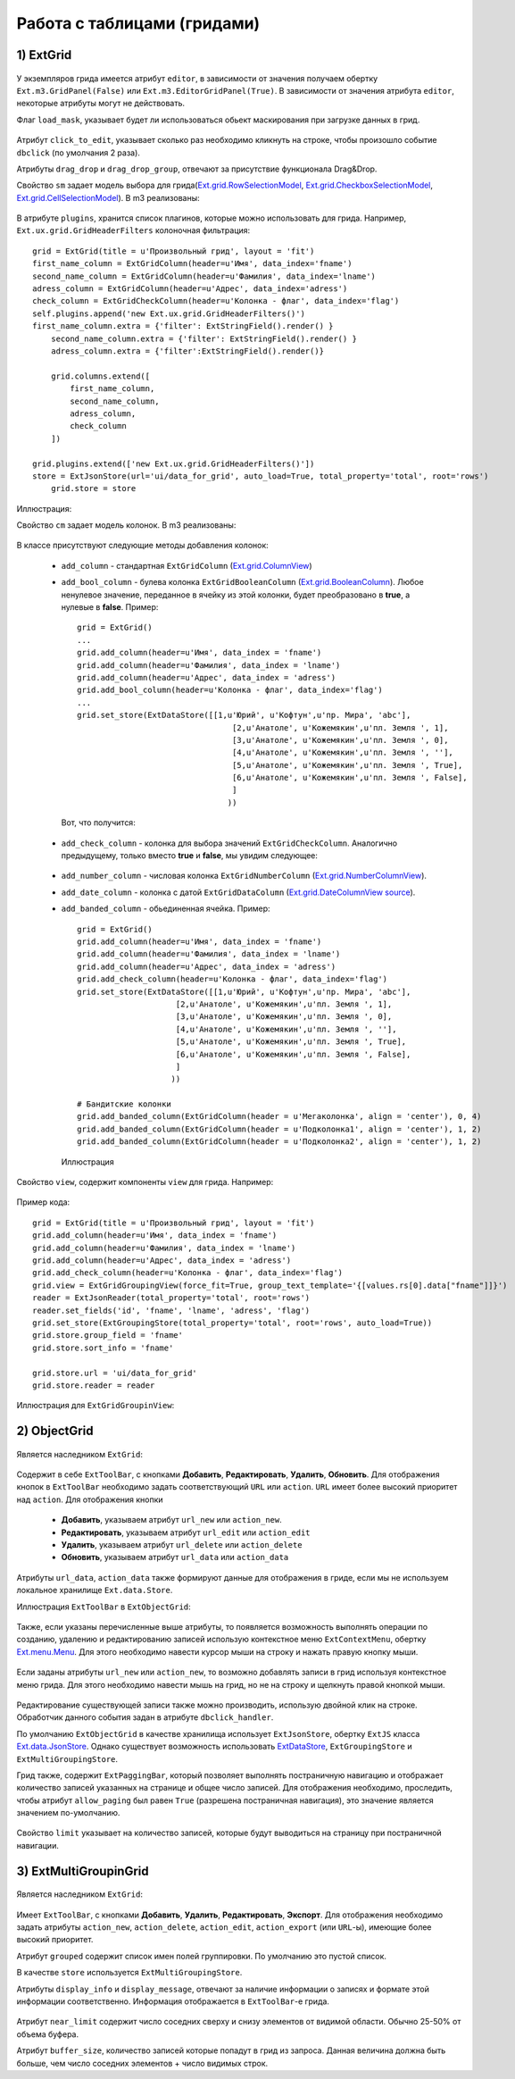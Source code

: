 Работа с таблицами (гридами)
============================

1) ExtGrid
----------

    .. autoclass:: m3.ui.ext.containers.grids.ExtGrid

    .. image:: /images/ui-example/extgridexample.png

У экземпляров грида имеется атрибут ``editor``, в зависимости от значения получаем обертку ``Ext.m3.GridPanel(False)``
или ``Ext.m3.EditorGridPanel(True)``. В зависимости от значения атрибута ``editor``, некоторые атрибуты могут не действовать.

Флаг ``load_mask``, указывает будет ли использоваться обьект маскирования при загрузке данных в грид.

    .. image:: /images/ui-example/loadmask.png

Атрибут ``click_to_edit``, указывает сколько раз необходимо кликнуть на строке, чтобы произошло событие ``dbclick`` (по
умолчания 2 раза).

Атрибуты ``drag_drop`` и ``drag_drop_group``, отвечают за присутствие функционала Drag&Drop.

Свойство ``sm`` задает модель выбора для грида(`Ext.grid.RowSelectionModel <http://docs.sencha.com/ext-js/3-4/#!/api/Ext.grid.RowSelectionModel>`_,
`Ext.grid.CheckboxSelectionModel <http://docs.sencha.com/ext-js/3-4/#!/api/Ext.grid.CheckboxSelectionModel>`_,
`Ext.grid.CellSelectionModel <http://docs.sencha.com/ext-js/3-4/#!/api/Ext.grid.CellSelectionModel>`_). В m3 реализованы:

    .. autoclass:: m3.ui.ext.containers.grids.ExtGridCheckBoxSelModel

    .. image:: /images/ui-example/checkboxselmodel_new.png

    .. autoclass:: m3.ui.ext.containers.grids.ExtGridRowSelModel

    .. image:: /images/ui-example/rowselmodel_new.png

    .. autoclass:: m3.ui.ext.containers.grids.ExtGridCellSelModel

    .. image:: /images/ui-example/cellselmodel_new.png

В атрибуте ``plugins``, хранится список плагинов, которые можно использовать для грида.
Например, ``Ext.ux.grid.GridHeaderFilters`` колоночная фильтрация: ::

    grid = ExtGrid(title = u'Произвольный грид', layout = 'fit')
    first_name_column = ExtGridColumn(header=u'Имя', data_index='fname')
    second_name_column = ExtGridColumn(header=u'Фамилия', data_index='lname')
    adress_column = ExtGridColumn(header=u'Адрес', data_index='adress')
    check_column = ExtGridCheckColumn(header=u'Колонка - флаг', data_index='flag')
    self.plugins.append('new Ext.ux.grid.GridHeaderFilters()')
    first_name_column.extra = {'filter': ExtStringField().render() }
        second_name_column.extra = {'filter': ExtStringField().render() }
        adress_column.extra = {'filter':ExtStringField().render()}

        grid.columns.extend([
            first_name_column,
            second_name_column,
            adress_column,
            check_column
        ])

    grid.plugins.extend(['new Ext.ux.grid.GridHeaderFilters()'])
    store = ExtJsonStore(url='ui/data_for_grid', auto_load=True, total_property='total', root='rows')
        grid.store = store

Иллюстрация:
    .. image:: /images/ui-example/gridheaderfilters_new.png

Свойство ``cm`` задает модель колонок. В m3 реализованы:

    .. autoclass:: m3.ui.ext.containers.grids.ExtGridDefaultColumnModel

    .. autoclass:: m3.ui.ext.containers.grids.ExtGridLockingColumnModel

    .. autoclass:: m3.ui.ext.containers.grids.ExtGridLockingHeaderGroupColumnModel

В классе присутствуют следующие методы добавления колонок:

    *   ``add_column`` - стандартная ``ExtGridColumn`` (`Ext.grid.ColumnView <http://docs.sencha.com/ext-js/3-4/#!/api/Ext.grid.Column>`_)
    *   ``add_bool_column`` - булева колонка ``ExtGridBooleanColumn`` (`Ext.grid.BooleanColumn <http://docs.sencha.com/ext-js/3-4/#!/api/Ext.grid.BooleanColumn>`_).
        Любое ненулевое значение, переданное в ячейку из этой колонки, будет преобразовано в **true**, а нулевые в **false**.
        Пример: ::

            grid = ExtGrid()
            ...
            grid.add_column(header=u'Имя', data_index = 'fname')
            grid.add_column(header=u'Фамилия', data_index = 'lname')
            grid.add_column(header=u'Адрес', data_index = 'adress')
            grid.add_bool_column(header=u'Колонка - флаг', data_index='flag')
            ...
            grid.set_store(ExtDataStore([[1,u'Юрий', u'Кофтун',u'пр. Мира', 'abc'],
                                             [2,u'Анатоле', u'Кожемякин',u'пл. Земля ', 1],
                                             [3,u'Анатоле', u'Кожемякин',u'пл. Земля ', 0],
                                             [4,u'Анатоле', u'Кожемякин',u'пл. Земля ', ''],
                                             [5,u'Анатоле', u'Кожемякин',u'пл. Земля ', True],
                                             [6,u'Анатоле', u'Кожемякин',u'пл. Земля ', False],
                                             ]
                                            ))

        Вот, что получится:

            .. image:: /images/ui-example/boolcolumn_new.png

    *   ``add_check_column`` - колонка для выбора значений ``ExtGridCheckColumn``. Аналогично предыдущему, только вместо
        **true** и **false**, мы увидим следующее:

            .. image:: /images/ui-example/checkcolumn_new.png

    *   ``add_number_column`` - числовая колонка ``ExtGridNumberColumn`` (`Ext.grid.NumberColumnView <http://docs.sencha.com/ext-js/3-4/#!/api/Ext.grid.NumberColumn>`_).
    *   ``add_date_column`` - колонка с датой ``ExtGridDataColumn`` (`Ext.grid.DateColumnView source <http://docs.sencha.com/ext-js/3-4/#!/api/Ext.grid.DateColumn>`_).
    *   ``add_banded_column`` - обьединенная ячейка. Пример: ::

            grid = ExtGrid()
            grid.add_column(header=u'Имя', data_index = 'fname')
            grid.add_column(header=u'Фамилия', data_index = 'lname')
            grid.add_column(header=u'Адрес', data_index = 'adress')
            grid.add_check_column(header=u'Колонка - флаг', data_index='flag')
            grid.set_store(ExtDataStore([[1,u'Юрий', u'Кофтун',u'пр. Мира', 'abc'],
                                 [2,u'Анатоле', u'Кожемякин',u'пл. Земля ', 1],
                                 [3,u'Анатоле', u'Кожемякин',u'пл. Земля ', 0],
                                 [4,u'Анатоле', u'Кожемякин',u'пл. Земля ', ''],
                                 [5,u'Анатоле', u'Кожемякин',u'пл. Земля ', True],
                                 [6,u'Анатоле', u'Кожемякин',u'пл. Земля ', False],
                                 ]
                                ))

            # Бандитские колонки
            grid.add_banded_column(ExtGridColumn(header = u'Мегаколонка', align = 'center'), 0, 4)
            grid.add_banded_column(ExtGridColumn(header = u'Подколонка1', align = 'center'), 1, 2)
            grid.add_banded_column(ExtGridColumn(header = u'Подколонка2', align = 'center'), 1, 2)

        Иллюстрация

            .. image:: /images/ui-example/bandedcolumn_new.png

Свойство ``view``, содержит компоненты ``view`` для грида. Например:

    .. autoclass:: m3.ui.ext.containers.grids.ExtGridGroupingView

Пример кода: ::

    grid = ExtGrid(title = u'Произвольный грид', layout = 'fit')
    grid.add_column(header=u'Имя', data_index = 'fname')
    grid.add_column(header=u'Фамилия', data_index = 'lname')
    grid.add_column(header=u'Адрес', data_index = 'adress')
    grid.add_check_column(header=u'Колонка - флаг', data_index='flag')
    grid.view = ExtGridGroupingView(force_fit=True, group_text_template='{[values.rs[0].data["fname"]]}')
    reader = ExtJsonReader(total_property='total', root='rows')
    reader.set_fields('id', 'fname', 'lname', 'adress', 'flag')
    grid.set_store(ExtGroupingStore(total_property='total', root='rows', auto_load=True))
    grid.store.group_field = 'fname'
    grid.store.sort_info = 'fname'

    grid.store.url = 'ui/data_for_grid'
    grid.store.reader = reader

Иллюстрация для ``ExtGridGroupinView``:

    .. image:: /images/ui-example/groupinview_new.png

2) ObjectGrid
-------------

    .. autoclass:: m3.ui.ext.panels.grids.ExtObjectGrid

    .. image:: /images/ui-example/objectgridexample.png

Является наследником ``ExtGrid``:

    .. autoclass:: m3.ui.ext.containers.grids.ExtGrid

Содержит в себе ``ExtToolBar``, с кнопками **Добавить**, **Редактировать**, **Удалить**,
**Обновить**. Для отображения кнопок в ``ExtToolBar`` необходимо задать соответствующий ``URL`` или ``action``.
``URL`` имеет более высокий приоритет над ``action``. Для отображения кнопки

    * **Добавить**, указываем атрибут ``url_new`` или ``action_new``.
    * **Редактировать**, указываем атрибут ``url_edit`` или ``action_edit``
    * **Удалить**, указываем атрибут ``url_delete`` или ``action_delete``
    * **Обновить**, указываем атрибут ``url_data`` или ``action_data``

Атрибуты ``url_data``, ``action_data`` также формируют данные для отображения в гриде, если мы не используем локальное
хранилище ``Ext.data.Store``.

Иллюстрация ``ExtToolBar`` в ``ExtObjectGrid``:

    .. image:: /images/ui-example/toptoolbar_new.png

Также, если указаны перечисленные выше атрибуты, то появляется возможность выполнять операции по созданию, удалению и
редактированию записей использую контекстное меню ``ExtContextMenu``, обертку `Ext.menu.Menu <http://docs.sencha.com/ext-js/3-4/#!/api/Ext.menu.Menu>`_.
Для этого необходимо навести курсор мыши на строку и нажать правую кнопку мыши.

    .. image:: /images/ui-example/contextmenurow_new.png

Если заданы атрибуты ``url_new`` или ``action_new``, то возможно добавлять записи в грид используя контекстное меню грида.
Для этого необходимо навести мышь на грид, но не на строку и щелкнуть правой кнопкой мыши.

    .. image:: /images/ui-example/contextmenugrid_new.png

Редактирование существующей записи также можно производить, использую двойной клик на строке. Обработчик данного события
задан в атрибуте ``dbclick_handler``.

По умолчанию ``ExtObjectGrid`` в качестве хранилища использует ``ExtJsonStore``, обертку ``ExtJS``
класса `Ext.data.JsonStore <http://docs.sencha.com/ext-js/3-4/#!/api/Ext.data.JsonStore>`_. Однако существует
возможность использовать `ExtDataStore <http://docs.sencha.com/ext-js/3-4/#!/api/Ext.data.Store-cfg-data>`_,
``ExtGroupingStore`` и ``ExtMultiGroupingStore``.

Грид также, содержит ``ExtPaggingBar``, который позволяет выполнять постраничную навигацию и отображает количество
записей указанных на странице и общее число записей. Для отображения необходимо, проследить, чтобы атрибут ``allow_paging``
был равен ``True`` (разрешена постраничная навигация), это значение является значением по-умолчанию.

    .. image:: /images/ui-example/Pagingbar_new.png

Свойство ``limit`` указывает на количество записей, которые будут выводиться на страницу при постраничной
навигации.

3) ExtMultiGroupinGrid
----------------------

    .. autoclass:: m3.ui.ext.panels.grids.ExtMultiGroupinGrid

Является наследником ``ExtGrid``:

    .. autoclass:: m3.ui.ext.containers.grids.ExtGrid

Имеет ``ExtToolBar``, с кнопками **Добавить**, **Удалить**, **Редактировать**, **Экспорт**. Для
отображения необходимо задать атрибуты ``action_new``, ``action_delete``, ``action_edit``, ``action_export`` (или ``URL``-ы),
имеющие более высокий приоритет.

Атрибут ``grouped`` содержит список имен полей группировки. По умолчанию это пустой список.

В качестве ``store`` используется ``ExtMultiGroupingStore``.

Атрибуты ``display_info`` и ``display_message``, отвечают за наличие информации о записях и формате этой информации соответственно.
Информация отображается в ``ExtToolBar``-е грида.

    .. image:: /images/ui-example/display_info.png

Атрибут ``near_limit`` содержит число соседних сверху и снизу элементов от видимой области. Обычно 25-50% от
объема буфера.

Атрибут ``buffer_size``, количество записей которые попадут в грид из запроса. Данная величина
должна быть больше, чем число соседних элементов + число видимых строк.